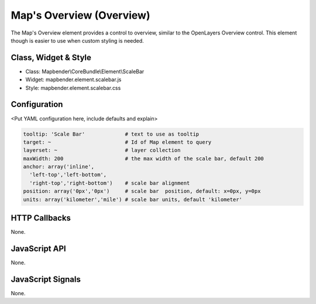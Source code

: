 .. _zoom_bar:

Map's Overview (Overview)
***********************

The Map's Overview element provides a control to overview, similar to the OpenLayers Overview control. This element though is easier to use when custom styling is needed.

Class, Widget & Style
==============

* Class: Mapbender\\CoreBundle\\Element\\ScaleBar
* Widget: mapbender.element.scalebar.js
* Style: mapbender.element.scalebar.css

Configuration
=============

<Put YAML configuration here, include defaults and explain>

.. code-block:: yaml

   tooltip: 'Scale Bar'             # text to use as tooltip
   target: ~                        # Id of Map element to query
   layerset: ~                      # layer collection
   maxWidth: 200                    # the max width of the scale bar, default 200
   anchor: array('inline',
     'left-top','left-bottom',
     'right-top','right-bottom')    # scale bar alignment
   position: array('0px','0px')     # scale bar  position, default: x=0px, y=0px
   units: array('kilometer','mile') # scale bar units, default 'kilometer'

HTTP Callbacks
==============

None.

JavaScript API
==============

None.

JavaScript Signals
==================

None.
